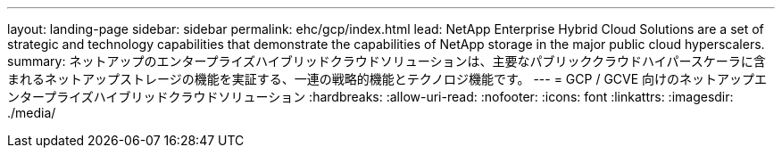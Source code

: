 ---
layout: landing-page 
sidebar: sidebar 
permalink: ehc/gcp/index.html 
lead: NetApp Enterprise Hybrid Cloud Solutions are a set of strategic and technology capabilities that demonstrate the capabilities of NetApp storage in the major public cloud hyperscalers. 
summary: ネットアップのエンタープライズハイブリッドクラウドソリューションは、主要なパブリッククラウドハイパースケーラに含まれるネットアップストレージの機能を実証する、一連の戦略的機能とテクノロジ機能です。 
---
= GCP / GCVE 向けのネットアップエンタープライズハイブリッドクラウドソリューション
:hardbreaks:
:allow-uri-read: 
:nofooter: 
:icons: font
:linkattrs: 
:imagesdir: ./media/


